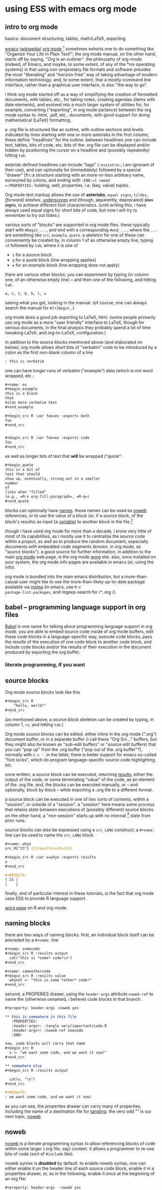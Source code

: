 * using ESS with emacs org mode
#+property: header-args :noweb yes
#  ^:{}: disable super/subscripting: https://stackoverflow.com/a/698791/1527747
#+options: ^:{}
#+property: header-args :noweb yes :exports code :eval never-export
** intro to org mode
basics: document structuring, tables, math/LaTeX, exporting

[[https://www.gnu.org/software/emacs/][emacs]] ([[https://en.wikipedia.org/wiki/Emacs][wikipedia]]) [[https://orgmode.org/][org mode]] [fn::a.k.a., "org-mode", Org Mode, orgmode
-- the proliferation of notation makes googling somewhat of a
challenge.]  sometimes exhorts one to do something like "Organize Your
Life In Plain Text!"; the org mode manual, on the other hand, starts
off by saying, "Org is an outliner".  the philosophy of org-mode
(indeed, of Emacs, and maybe, to some extent, of any of the *nix
operating systems) is that using non-proprietary file formats and
software provides the most "liberating" and "horizon-free" way of
taking advantage of modern information technology.  and, to some
extent, that a mostly-command line interface, rather than a graphical
user interface, is also "the way to go".

i think org mode started off as a way of simplifying the creation of
formatted documents, with tables, etc., for taking notes, creating
agendas (items with date elements), and evolved into a much larger
system of utilities for, for example, converting ("exporting", in org
mode parlance) between the org mode syntax to .html, .pdf, etc.,
documents, with good support for doing mathematical (LaTeX)
formatting.

a .org file is structured like an outline, with outline sections and
levels indicated by lines starting with one or more asterisks in the
first column; these define "headlines" for the outline.  between
headlines one can include text, tables, bits of code, etc.  bits of
the .org file can be displayed and/or hidden by positioning the cursor
on a headline and (possibly repeatedly) hitting =tab=.

asterisk-defined headlines can include "tags" (=:essintro:=; i am
ignorant of their use), and can optionally be (immediately) followed
by a special "drawer" [fn::a structure starting with an more-or-less
arbitrary name, surrouned by colons, and ending with =:END:=] named
=:PROPERTIES:= holding, well, properties, i.e, (key, value) tuples.

Org mode text markup allows the use of *asterisks*, =equal signs=,
~tildes~, /[forward] slashes/, _underscores_ and (though, apparently,
deprecated) +plus signs+, to achieve different font characteristics.
(until writing this, i have always used equal signs for short bits of
code, but now i will try to remember to try out tildes.)

various sorts of "blocks" are supported in org mode files.  these
typically start with =#begin_...=, and end with a corresponding
=#end_...=, where the =...= are something like =src=, =example=,
=quote=.  a skeleton for one of these can conveniently be created by,
in column 1 of an otherwise empty line, typing =<X= followed by =tab=,
where =X= is one of
- =s= for a source block
- =q= for a quote block (line wrapping applies)
- =e= for an example block (line wrapping does not apply)

there are various other blocks; you can experiment by typing (in
column one, of an otherwise empty line) =<= and then one of the
following, and hitting =tab=:
: a, c, C, E, h, l, v
seeing what you get, looking in the manual.  (of course, one can
always search the manual for =#[+]begin_=.)
  
org mode does a good job exporting to LaTeX, html.  (some people
primarily use org mode as a more "user friendly" interface to LaTeX,
though for serious documents, in the final analysis they probably
spend a lot of time tweaking LaTeX, and org-to-LaTeX, configuration.)

in addition to the source blocks mentioned above (and elaborated on
below), org mode allows short bits of "verbatim" code to be introduced
by a colon as the first non-blank column of a line
#+BEGIN_SRC org
: this is verbatim
#+END_SRC

one can have longer runs of verbatim ("example") data (which is not
word wrapped, etc.:
#+BEGIN_SRC org
,#+name: ex
,#+begin_example
this is a block
that
holds more verbatim text
,#+end_example

,#+begin_src R :var foo=ex :exports both
foo
,#+end_src


,#+begin_src R :var foo=ex :exports code
foo
,#+end_src
#+END_SRC

as well as longer bits of text that *will* be wrapped ("quote":
#+BEGIN_SRC org
,#+begin_quote
this is a bit of
text that should
show up, eventually, strung out in a smaller
number
of
lines when "filled"
(e.g., =M-x org-fill-paragraph=, =M-q=)
,#+end_quote
#+END_SRC

blocks can optionally have [[naming][names]].  these names can be used as [[noweb][noweb]]
references, or to use the value of a block (or, if a source block, of
the block's results) as input (a [[variables][variable]]) to another block in the
file.[fn::i believe there are facilities for "naming" bits of
information in other .org files, but i don't know the details and i
don't know if it works with source code blocks.]

though i have used org mode for more than a decade, i know very little
of most of its capabilities, as i mostly use it to centralize the
source code within a project, as well as to produce the random
document, especially documents with embedded code segments (known, in
org mode, as "source blocks").  a good source for further information,
in addition to the main [[https://orgmode.org/][org mode]] web page, is the org mode [[https://orgmode.org/worg/][worg]] site.
also, once installed on your system, the org mode info pages are
available in emacs (or, using the info).

org mode is bundled into the main emacs distribution, but a
more-than-casual user might like to use the more-than-likely
up-to-date package available via [[https://melpa.org/][melpa]] (in emacs, use =M-x
package-list-packages=, and regexp-search for /^..org /).

** babel -- programming language support in org files

[[https://orgmode.org/worg/org-contrib/babel/intro.html][Babel]] is one name for talking about programming language support in
org mode.  you are able to embed source code inside of org mode
buffers, edit these code blocks in a language-specific way, execute
code blocks, pass the results of the execution of one code block to
another code block, and include code blocks and/or the results of
their execution in the document produced by exporting the org buffer.

*** literate programming, if you want
** <<sourceblocks>> source blocks

Org mode source blocks look like this
#+BEGIN_SRC org
,#+begin_src R
    "hello, world!"
,#+end_src
#+END_SRC

(as mentioned above, a source block skeleton can be created by
typing, in column 1, =<s=, and hitting =tab=.)

Org mode source blocks can be edited, either inline in the org mode
(".org") document buffer, or in a separate buffer (i call these "Org
Src..." buffers, but they might also be known as "sub-edit buffers" or
"source edit buffers) that you can "pop up" from the .org buffer ("pop
out of the .org buffer"?), normally with =C-c '=.  in the latter,
there is better support for emacs so-called "font locks", which do
program language-specific source code highlighting, etc.

once written, a source block can be executed, returning [[results][results]],
either the output of the code, or some terminating "value" of the
code, as an element of the .org file.  and, the blocks can be executed
manually, or -- and optionally, block by block -- while exporting a
.org file to a different format.

a source block can be executed in one of two sorts of contexts, within
a "session", or outside of a "session".  a "session" here means some
process that retains state between executions of (possibly different)
source blocks.  on the other hand, a "non-session" starts up with no
internal [fn::obviously, prior runs may have, e.g., changed the state
of the file system on which all these executions are running; that is,
the *external* state may by influenced by what has previously been
executed.] state from prior runs.

source blocks can also be expressed using a =src_LANG= construct; a
=#+name:= line can be used to name the =src_LANG= block.

#+BEGIN_SRC org
,#+name: whyo
src_R{"23"} {{{results(=23=)}}}

,#+begin_src R :var x=whyo :exports results
x
,#+end_src

,#+RESULTS:
| 23 |
|    |
#+END_SRC

finally, and of particular interest in these tutorials, is the fact
that org mode uses ESS to provide R language support.

   [[https://orgmode.org/worg/org-contrib/babel/languages/ob-doc-R.html][worg page]] on R and org-mode.

** <<naming>> naming blocks

there are two ways of naming blocks.  first, an individual block
itself can be preceded by a =#+name:= line
#+BEGIN_SRC org
,#+name: somecode
,#+begin_src R :results output
  cat("this is *some* code!\n")
,#+end_src

,#+name: someothercode
,#+begin_src R :results value
  whynot <- "this is some *other* code!"
,#+end_src
#+END_SRC

<<properties>> second, a PROPERIES drawer, using the =header-args=
attribute =noweb-ref= to name the (otherwise unnamed, i believe) code
blocks in that branch.
#+BEGIN_SRC org
,#+property: header-args :noweb yes

,** this is somewhere in this file
   :PROPERTIES:
   :header-args+: :tangle very/important/code.R
   :header-args+: :noweb-ref nowcode
   :END:

now, code blocks will carry that name
,#+begin_src R
  x <- "we want some code, and we want it now!"
,#+end_src

,** somewhere else
,#+begin_src R :results output

  cat(x, "\n")
,#+end_src

,#+RESULTS:
: we want some code, and we want it now! 
#+END_SRC

as you can see, the properties drawer can carry many of properties,
including the name of a destination file for [[tangling][tangling]].  the very odd
"<<nowcode>>" is our next topic, [[noweb][noweb]].

** <<noweb>> noweb

[[https://orgmode.org/worg/org-contrib/babel/intro.html#literate-programming-example][noweb]] is a literate programming syntax to allow referencing blocks of
code within some larger (.org file, say) context.  it allows a
programmer to re-use bits of code (sort of =#include= like).

noweb syntax is *disabled* by default.  to enable noweb syntax, one
can either enable it on the header line of each source code block,
enable it in a properties drawer, or, as in the following, enable it
once at the beginning of an org file:
#+BEGIN_SRC org
,#+property: header-args  :noweb yes
#+END_SRC

once enabled, references of the kind =<<NAME>>= will incorporate the
contents of a previous source code block.

#+BEGIN_SRC org
,#+name: fubar
,#+begin_src R
"this is an example"
,#+end_src

,#+begin_src R

,#+end_src

,#+RESULTS:
: this is an example
#+END_SRC

** <<tangling>> tangling

while often we are content to execute code blocks inside the .org
file, equally often we might want to export some or all of the code
blocks for execution (or inspection) outside of the .org file.  for
example, we might want to use some of the code in the .org file to
create an R package.

in the world of [[https://orgmode.org/worg/org-contrib/babel/index.html][literate programming]], /tangling/ is the process of
extracting source code from a (theoretically primarily text) document.
in org mode, one uses =org-babel-tangle= (normally bound to =C-c C-v
t=) to tangle the source code blocks in a file.  the file to which a
source block will be tangled is specified in the =:tangle= attribute,
placed on the =#+src_block= line or in a =:header-args= line (in a
properties drawer, to apply to a subtree of the .org file, or
stand-alone as above to apply to the entire .org file).

to actually /tangle/ a file, use =M-x org-babel-tangle=, often bound
to =C-c C-v t=.
   
** <<executing>> executing
*** C-C C-C on a source block
*** C-C C-C on a #+call (?)
*** :colnames
** <<results>> results

#+BEGIN_SRC org
,#+name: somecode
,#+begin_src R :results output
  cat("this is *some* code!\n")
,#+end_src

,#+name: someothercode
,#+begin_src R :results value
  whynot <- "this is some *other* code!"
,#+end_src
#+END_SRC

** <<variables>> variables
-- in and out
** <<exporting>> exporting
entire document or a subtree of the document
** life in Org Src buffers

#+BEGIN_SRC R
cat("| this| is| from| ess-with-org.org!|")
#+END_SRC

** org-mode community

   mailing lists

** other tutorials, etc.

[[https://www.youtube.com/playlist?list=PLVtKhBrRV_ZkPnBtt_TD1Cs9PJlU0IIdE][Rainer's screencasts about Org mode]] (now a [[https://www.udemy.com/course/getting-yourself-organized-with-org-mode/?referralCode=D0CB0D077ED5EC0788F7][course on Udemy]])

[[https://github.com/erikriverson/org-mode-R-tutorial/blob/master/org-mode-R-tutorial.org][tutorial on R and org-mode]]
#+begin_example
From: Erik Iverson <erikriverson@gmail.com>
Date: Tue, 23 Feb 2021 12:30:03 -0800
Subject: Re: org-in-org
To: Greg Minshall <minshall@umich.edu>
Cc: emacs-orgmode <emacs-orgmode@gnu.org>
#+end_example

https://raw.githubusercontent.com/vikasrawal/orgpaper/master/orgpapers.org
or
https://github.com/vikasrawal/orgpaper/blob/master/orgpapers.org
or, more recently:
#+begin_example
From: Jeremie Juste <jeremiejuste@gmail.com>
To: Greg Minshall <minshall@umich.edu>
Subject: Re: org-in-org
Date: Tue, 23 Feb 2021 22:38:06 +0100
Cc: emacs-orgmode@gnu.org
#+end_example

** experiments

#+NAME: readdata-code
#+BEGIN_SRC org

,#+NAME: readdata-code
,#+BEGIN_SRC R :results value silent

read.data("datafile1.csv",sep=",",header=T)->mydata1


,#+END_SRC
#+END_SRC

#+BEGIN_SRC org
,#+begin_src R
  print("abc")
,#+end_src
#+END_SRC


#+BEGIN_SRC org
,#+begin_src R
  print("def")
,#+end_src
#+END_SRC



** meta : tools, etc :noexport:

https://obsproject.com/wiki/OBS-Studio-Quickstart obs, on arch linux
(part of the obs-studio package).

https://github.com/ess-intro/ess-intro/issues is where most discussion
happens.

[[https://emacsconf.org/2020/talks/30/][vterm]] is pretty fast.

to get little modifier key thing:
: pip install git+https://github.com/scottkirkwood/key-mon
but, it doesn't like my control key.

to execute each code block in a buffer:
:from:
#+begin_example
From: "Berry, Charles" <ccberry@health.ucsd.edu>
To: Greg Minshall <minshall@umich.edu>
CC: "emacs-orgmode@gnu.org" <emacs-orgmode@gnu.org>
Subject: Re: org-in-org
Date: Tue, 23 Feb 2021 19:46:32 +0000
#+end_example
:end:
#+header: :results both
#+BEGIN_SRC emacs-lisp
(defun org-exe-org ()
  (let ((org-confirm-babel-evaluate nil))
    (org-edit-src-code)
    (org-babel-execute-buffer)
    (org-edit-src-exit)))
#+END_SRC
then, do this:
: (org-babel-map-executables nil (org-exe-org))

but, i'd rather query, e.g., =:exports= to see if it exports results.

** elisp code                                                      :noexport:
       :PROPERTIES:
       :header-args+: :tangle el-org.el
       :END:

#+name: org-filter-by-results
#+begin_src elisp :results none
  (require 'ob-core)

  (defun org-filter-by-argument-value (arg values locs)
    "Return the subset of LOCS that correspond to executable
  locations in the current buffer whose
  \"info\" (org-babel-get-src-block-info) argument parameter
  contains an argument ARG with a value in VALUES."
    (let ((pt (point))
          (rval nil))
      (mapc
       (lambda (l)
         (progn
           (goto-char l)
           (let* ((info (org-babel-get-src-block-info))
                  (value (cdr (assoc arg (nth 2 info)))))
             (if (member value values)
                 (setq rval (cons l rval))))))
       locs)
      (goto-char pt)
      (reverse rval)))
#+end_src

*** for each block in the (whichever) buffer

- if ":exports code/both", create a systematically-named file with the
  code
- if ":exports results/both", create a systematically-named file with
  the results

#+name: org-walk-and-execute
#+BEGIN_SRC elisp
(require 'ob-core)

(defun org-walk-and-execute (&rest dir)
  "visit each code block in the current buffer.  if the block
should export code, build a separate file with that code.  if the
block should export results, evaluate the code block and place
the results in a separate file.  the separate files names are
derived from the name of the source code block, with either
\"code\" or \"results\" appended, and is added to directory
DIR (default: \"./EXPORTS\").  if a source block is unnamed, its
[zero-based] ordinal position in the file is use (prefixed by the
string \"N-\")."
  (message "org-walk-and-execute %s" (current-buffer))
  (message "%s" (buffer-base-buffer))
  (message "before: modified? %s" (buffer-modified-p))
  (save-window-excursion
    (org-babel-map-executables nil
      (if (org-filter-by-argument-value
           ':exports
           (list "results" "both"))
          (progn
            (message "o-w-a-e point %s" (point))
            (org-babel-execute-src-block)))
      (message "before: modified? %s" (buffer-modified-p)))))
#+END_SRC

*** for each block in the (whichever) buffer

- if :results not "none", execute it

*** for each org block in the (whichever) buffer

- if :exports "results" or "both", execute all blocks in the org block

#+name: find-orgs
#+begin_src R
1
#+end_src

src_R[]{1}

#+call: find-orgs()

call_find-orgs()

#+name: org-get-org-blocks
#+begin_src elisp :results value verbatim :exports both
  (require 'ob-core)
  (require 'org-element)

  (defun org-get-org-blocks ()
    "return the starting location of each org (language) source
  block in the current buffer"
    (let ((blocks nil))
      (org-babel-map-executables nil
        (let ((info (org-babel-get-src-block-info t)))
          (if (equal (car info) "org")
              (setq blocks (cons (point) blocks)))))
      (reverse blocks)))
#+end_src

#+RESULTS: org-get-org-blocks
: org-get-org-blocks

for each org-in-org block that :exports either "results" or "both",
open up an edit buffer, and execute all internal code that :exports
either "results" or "both".
#+name: main-loop
#+begin_src elisp :results verbatim
  (defun main-loop ()
    (let ((pt (point)))
      (unwind-protect
          (save-window-excursion
            (mapcar
             (lambda (l)
               (goto-char l)
               (org-babel-do-in-edit-buffer (org-walk-and-execute)))
             (org-filter-by-argument-value
              ':exports (list "results" "both") (org-get-org-blocks))))
        (goto-char pt))))
#+end_src

#+RESULTS: main-loop
: main-loop

